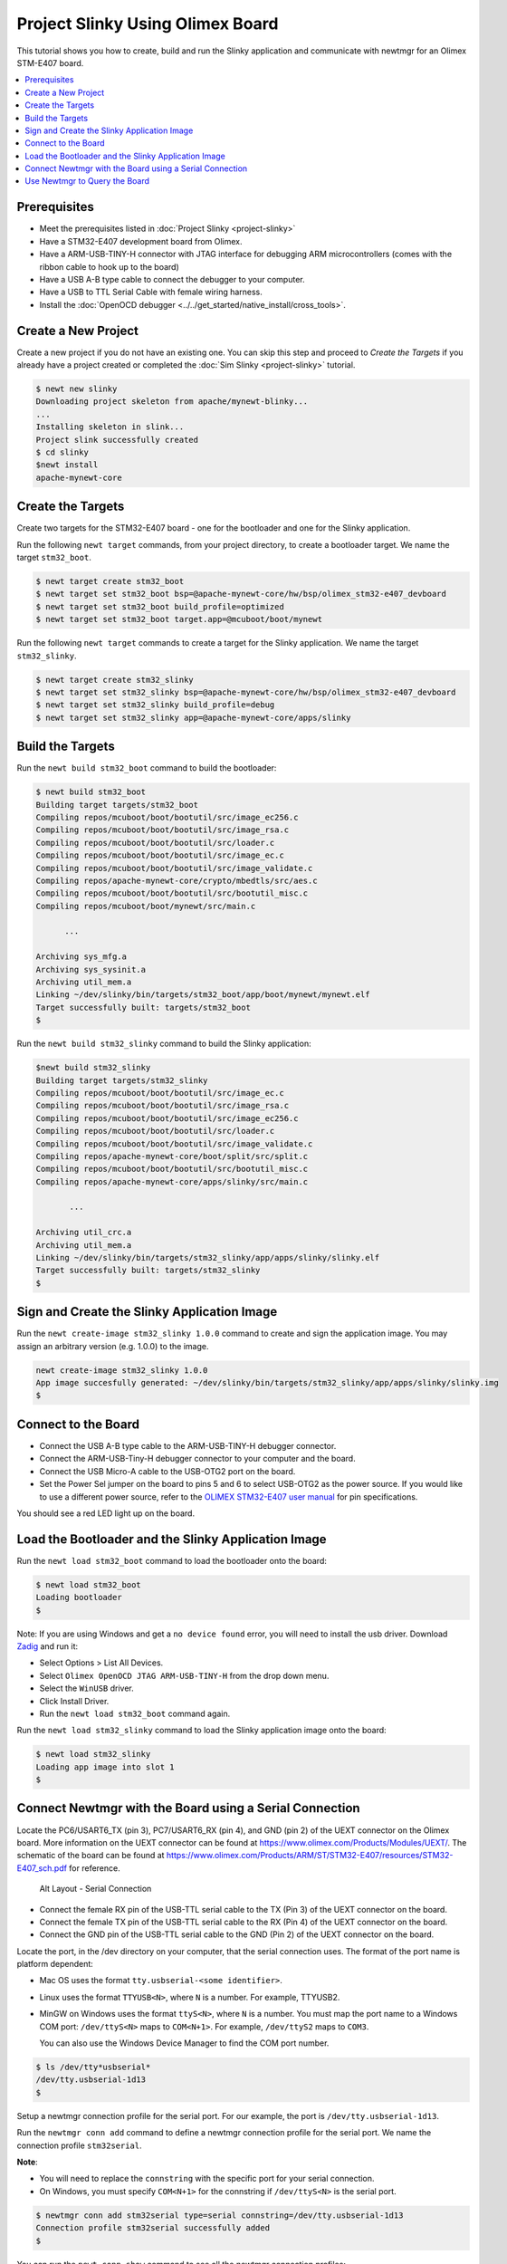 Project Slinky Using Olimex Board
=================================

This tutorial shows you how to create, build and run the Slinky
application and communicate with newtmgr for an Olimex STM-E407 board.

.. contents::
  :local:
  :depth: 2

Prerequisites
~~~~~~~~~~~~~ 
-  Meet the prerequisites listed in :doc:`Project Slinky <project-slinky>` 
-  Have a STM32-E407 development board from Olimex. 
-  Have a ARM-USB-TINY-H connector with JTAG interface for debugging ARM 
   microcontrollers (comes with the ribbon cable to hook up to the board) 
-  Have a USB A-B type cable to connect the debugger to your computer. 
-  Have a USB to TTL Serial Cable with female wiring harness. 
-  Install the :doc:`OpenOCD debugger 
   <../../get_started/native_install/cross_tools>`.

Create a New Project
~~~~~~~~~~~~~~~~~~~~

Create a new project if you do not have an existing one. You can skip
this step and proceed to `Create the Targets` if you
already have a project created or completed the 
:doc:`Sim Slinky <project-slinky>` tutorial.

.. code-block:: console

    $ newt new slinky
    Downloading project skeleton from apache/mynewt-blinky...
    ...
    Installing skeleton in slink...
    Project slink successfully created
    $ cd slinky
    $newt install
    apache-mynewt-core

Create the Targets
~~~~~~~~~~~~~~~~~~~

Create two targets for the STM32-E407 board - one for the bootloader and
one for the Slinky application.

Run the following ``newt target`` commands, from your project directory,
to create a bootloader target. We name the target ``stm32_boot``.

.. code-block:: console

    $ newt target create stm32_boot
    $ newt target set stm32_boot bsp=@apache-mynewt-core/hw/bsp/olimex_stm32-e407_devboard
    $ newt target set stm32_boot build_profile=optimized
    $ newt target set stm32_boot target.app=@mcuboot/boot/mynewt

Run the following ``newt target`` commands to create a target for the
Slinky application. We name the target ``stm32_slinky``.

.. code-block:: console

    $ newt target create stm32_slinky
    $ newt target set stm32_slinky bsp=@apache-mynewt-core/hw/bsp/olimex_stm32-e407_devboard
    $ newt target set stm32_slinky build_profile=debug
    $ newt target set stm32_slinky app=@apache-mynewt-core/apps/slinky

Build the Targets
~~~~~~~~~~~~~~~~~

Run the ``newt build stm32_boot`` command to build the bootloader:

.. code-block:: console

    $ newt build stm32_boot
    Building target targets/stm32_boot
    Compiling repos/mcuboot/boot/bootutil/src/image_ec256.c
    Compiling repos/mcuboot/boot/bootutil/src/image_rsa.c
    Compiling repos/mcuboot/boot/bootutil/src/loader.c
    Compiling repos/mcuboot/boot/bootutil/src/image_ec.c
    Compiling repos/mcuboot/boot/bootutil/src/image_validate.c
    Compiling repos/apache-mynewt-core/crypto/mbedtls/src/aes.c
    Compiling repos/mcuboot/boot/bootutil/src/bootutil_misc.c
    Compiling repos/mcuboot/boot/mynewt/src/main.c

          ...

    Archiving sys_mfg.a
    Archiving sys_sysinit.a
    Archiving util_mem.a
    Linking ~/dev/slinky/bin/targets/stm32_boot/app/boot/mynewt/mynewt.elf
    Target successfully built: targets/stm32_boot
    $

Run the ``newt build stm32_slinky`` command to build the Slinky
application:

.. code-block:: console

    $newt build stm32_slinky
    Building target targets/stm32_slinky
    Compiling repos/mcuboot/boot/bootutil/src/image_ec.c
    Compiling repos/mcuboot/boot/bootutil/src/image_rsa.c
    Compiling repos/mcuboot/boot/bootutil/src/image_ec256.c
    Compiling repos/mcuboot/boot/bootutil/src/loader.c
    Compiling repos/mcuboot/boot/bootutil/src/image_validate.c
    Compiling repos/apache-mynewt-core/boot/split/src/split.c
    Compiling repos/mcuboot/boot/bootutil/src/bootutil_misc.c
    Compiling repos/apache-mynewt-core/apps/slinky/src/main.c

           ...

    Archiving util_crc.a
    Archiving util_mem.a
    Linking ~/dev/slinky/bin/targets/stm32_slinky/app/apps/slinky/slinky.elf
    Target successfully built: targets/stm32_slinky
    $

Sign and Create the Slinky Application Image
~~~~~~~~~~~~~~~~~~~~~~~~~~~~~~~~~~~~~~~~~~~~


Run the ``newt create-image stm32_slinky 1.0.0`` command to create and
sign the application image. You may assign an arbitrary version (e.g.
1.0.0) to the image.

.. code-block:: console

    newt create-image stm32_slinky 1.0.0
    App image succesfully generated: ~/dev/slinky/bin/targets/stm32_slinky/app/apps/slinky/slinky.img
    $

Connect to the Board
~~~~~~~~~~~~~~~~~~~~

-  Connect the USB A-B type cable to the ARM-USB-TINY-H debugger
   connector.
-  Connect the ARM-USB-Tiny-H debugger connector to your computer and
   the board.
-  Connect the USB Micro-A cable to the USB-OTG2 port on the board.
-  Set the Power Sel jumper on the board to pins 5 and 6 to select USB-OTG2 as 
   the power source. If you would like to use a different power source, refer 
   to the `OLIMEX STM32-E407 user manual 
   <https://www.olimex.com/Products/ARM/ST/STM32-E407/resources/STM32-E407.pdf>`__
   for pin specifications.

You should see a red LED light up on the board.

Load the Bootloader and the Slinky Application Image
~~~~~~~~~~~~~~~~~~~~~~~~~~~~~~~~~~~~~~~~~~~~~~~~~~~~


Run the ``newt load stm32_boot`` command to load the bootloader onto the
board:

.. code-block:: console

    $ newt load stm32_boot
    Loading bootloader
    $

Note: If you are using Windows and get a ``no device found`` error, you
will need to install the usb driver. Download `Zadig <http://zadig.akeo.ie>`__
and run it:

-  Select Options > List All Devices.
-  Select ``Olimex OpenOCD JTAG ARM-USB-TINY-H`` from the drop down
   menu.
-  Select the ``WinUSB`` driver.
-  Click Install Driver.
-  Run the ``newt load stm32_boot`` command again.

Run the ``newt load stm32_slinky`` command to load the Slinky
application image onto the board:

.. code-block:: console

    $ newt load stm32_slinky
    Loading app image into slot 1
    $

Connect Newtmgr with the Board using a Serial Connection
~~~~~~~~~~~~~~~~~~~~~~~~~~~~~~~~~~~~~~~~~~~~~~~~~~~~~~~~

Locate the PC6/USART6\_TX (pin 3), PC7/USART6\_RX (pin 4), and GND (pin
2) of the UEXT connector on the Olimex board. More information on the
UEXT connector can be found at
https://www.olimex.com/Products/Modules/UEXT/. The schematic of the
board can be found at
https://www.olimex.com/Products/ARM/ST/STM32-E407/resources/STM32-E407_sch.pdf
for reference.

.. figure:: ../pics/serial_conn.png
   :alt: Alt Layout - Serial Connection

   Alt Layout - Serial Connection

-  Connect the female RX pin of the USB-TTL serial cable to the TX (Pin
   3) of the UEXT connector on the board.
-  Connect the female TX pin of the USB-TTL serial cable to the RX (Pin
   4) of the UEXT connector on the board.
-  Connect the GND pin of the USB-TTL serial cable to the GND (Pin 2) of
   the UEXT connector on the board.

Locate the port, in the /dev directory on your computer, that the
serial connection uses. The format of the port name is platform
dependent:

-  Mac OS uses the format ``tty.usbserial-<some identifier>``.
-  Linux uses the format ``TTYUSB<N>``, where ``N`` is a number. For
   example, TTYUSB2.
-  MinGW on Windows uses the format ``ttyS<N>``, where ``N`` is a
   number. You must map the port name to a Windows COM port:
   ``/dev/ttyS<N>`` maps to ``COM<N+1>``. For example, ``/dev/ttyS2``
   maps to ``COM3``.

   You can also use the Windows Device Manager to find the COM port
   number.

.. code-block:: console

    $ ls /dev/tty*usbserial*
    /dev/tty.usbserial-1d13
    $

Setup a newtmgr connection profile for the serial port. For our
example, the port is ``/dev/tty.usbserial-1d13``.

Run the ``newtmgr conn add`` command to define a newtmgr connection
profile for the serial port. We name the connection profile
``stm32serial``.

**Note**:

-  You will need to replace the ``connstring`` with the specific port
   for your serial connection.
-  On Windows, you must specify ``COM<N+1>`` for the connstring if
   ``/dev/ttyS<N>`` is the serial port.

.. code-block:: console

    $ newtmgr conn add stm32serial type=serial connstring=/dev/tty.usbserial-1d13
    Connection profile stm32serial successfully added
    $

You can run the ``newt conn show`` command to see all the newtmgr
connection profiles:

.. code-block:: console

    $ newtmgr conn show
    Connection profiles:
      stm32serial: type=serial, connstring='/dev/tty.usbserial-1d13'
      sim1: type=serial, connstring='/dev/ttys012'
    $

Use Newtmgr to Query the Board
~~~~~~~~~~~~~~~~~~~~~~~~~~~~~~

Run some newtmgr commands to query and receive responses back from the board
(See the :doc:`Newt Manager Guide <../../newtmgr/index>` for more information on the
newtmgr commands).

Run the ``newtmgr echo hello -c stm32serial`` command. This is the
simplest command that requests the board to echo back the text.

.. code-block:: console

    $ newtmgr echo hello -c stm32serial
    hello
    $

Run the ``newtmgr image list -c stm32serial`` command to list the
images on the board:

.. code-block:: console

    $ newtmgr image list -c stm32serial
    Images:
     slot=0
        version: 1.0.0
        bootable: true
        flags: active confirmed
        hash: 9cf8af22b1b573909a8290a90c066d4e190407e97680b7a32243960ec2bf3a7f
    Split status: N/A
    $

Run the ``newtmgr taskstat -c stm32serial`` command to display the task
statistics on the board:

.. code-block:: console

    $ newtmgr taskstat -c stm32serial
          task pri tid  runtime      csw    stksz   stkuse last_checkin next_checkin
          idle 255   0   157179   157183       64       25        0        0
          main 127   1        4       72     1024      356        0        0
         task1   8   2        0      158      192      114        0        0
         task2   9   3        0      158       64       30        0        0
    $
